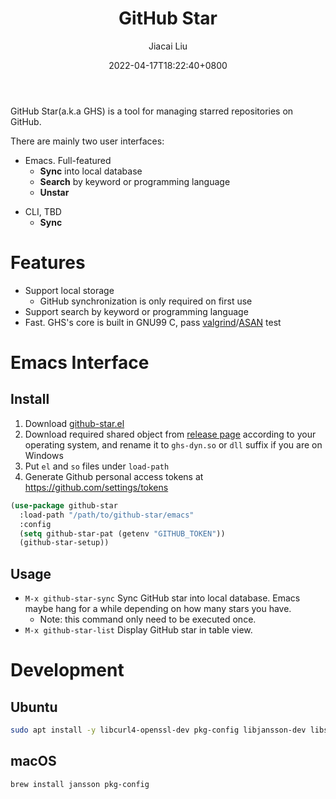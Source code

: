 #+TITLE: GitHub Star
#+DATE: 2022-04-17T18:22:40+0800
#+AUTHOR: Jiacai Liu
#+LANGUAGE: en
#+EMAIL: jiacai2050+org@gmail.com
#+OPTIONS: toc:nil num:nil
#+STARTUP: content

GitHub Star(a.k.a GHS) is a tool for managing starred repositories on GitHub.

There are mainly two user interfaces:
- Emacs. Full-featured
  - *Sync* into local database
  - *Search* by keyword or programming language
  - *Unstar*

[[file:screenshots/list.png]]

- CLI, TBD
  - *Sync*

* Features
- Support local storage
  - GitHub synchronization is only required on first use
- Support search by keyword or programming language
- Fast. GHS's core is built in GNU99 C, pass [[https://valgrind.org/][valgrind]]/[[https://clang.llvm.org/docs/AddressSanitizer.html][ASAN]] test
* Emacs Interface
** Install
1. Download [[https://github.com/jiacai2050/github-star/blob/master/emacs/github-star.el][github-star.el]]
2. Download required shared object from [[https://github.com/jiacai2050/github-star/releases][release page]] according to your operating system, and rename it to =ghs-dyn.so= or =dll= suffix if you are on Windows
3. Put =el= and =so= files under =load-path=
4. Generate Github personal access tokens at https://github.com/settings/tokens

#+BEGIN_SRC emacs-lisp
(use-package github-star
  :load-path "/path/to/github-star/emacs"
  :config
  (setq github-star-pat (getenv "GITHUB_TOKEN"))
  (github-star-setup))

#+END_SRC

** Usage
- =M-x github-star-sync= Sync GitHub star into local database. Emacs maybe hang for a while depending on how many stars you have.
  - Note: this command only need to be executed once.
- =M-x github-star-list= Display GitHub star in table view.

* Development
** Ubuntu
#+begin_src bash
sudo apt install -y libcurl4-openssl-dev pkg-config libjansson-dev libsqlite3-dev valgrind
#+end_src
** macOS
#+begin_src bash
brew install jansson pkg-config
#+end_src
